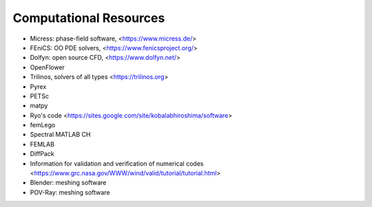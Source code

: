 Computational Resources
-----------------------

- Micress: phase-field software, <https://www.micress.de/>
- FEniCS: OO PDE solvers, <https://www.fenicsproject.org/>
- Dolfyn: open source CFD, <https://www.dolfyn.net/>
- OpenFlower
- Trilinos, solvers of all types <https://trilinos.org>
- Pyrex
- PETSc
- matpy
- Ryo's code <https://sites.google.com/site/kobalabhiroshima/software>
- femLego
- Spectral MATLAB CH
- FEMLAB
- DiffPack
- Information for validation and verification of numerical codes <https://www.grc.nasa.gov/WWW/wind/valid/tutorial/tutorial.html>
- Blender: meshing software
- POV-Ray: meshing software
